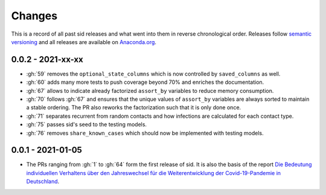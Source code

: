 Changes
=======

This is a record of all past sid releases and what went into them in reverse
chronological order. Releases follow `semantic versioning <https://semver.org/>`_ and
all releases are available on `Anaconda.org
<https://anaconda.org/covid-19-impact-lab/sid>`_.


0.0.2 - 2021-xx-xx
------------------

- :gh:`59` removes the ``optional_state_columns`` which is now controlled by
  ``saved_columns`` as well.
- :gh:`60` adds many more tests to push coverage beyond 70% and enriches the
  documentation.
- :gh:`67` allows to indicate already factorized ``assort_by`` variables to reduce
  memory consumption.
- :gh:`70` follows :gh:`67` and ensures that the unique values of ``assort_by``
  variables are always sorted to maintain a stable ordering. The PR also reworks the
  factorization such that it is only done once.
- :gh:`71` separates recurrent from random contacts and how infections are calculated
  for each contact type.
- :gh:`75` passes sid's seed to the testing models.
- :gh:`76` removes ``share_known_cases`` which should now be implemented with testing
  models.


0.0.1 - 2021-01-05
------------------

- The PRs ranging from :gh:`1` to :gh:`64` form the first release of sid. It is also the
  basis of the report `Die Bedeutung individuellen Verhaltens über den Jahreswechsel für
  die Weiterentwicklung der Covid-19-Pandemie in Deutschland
  <http://ftp.iza.org/sp99.pdf>`_.

